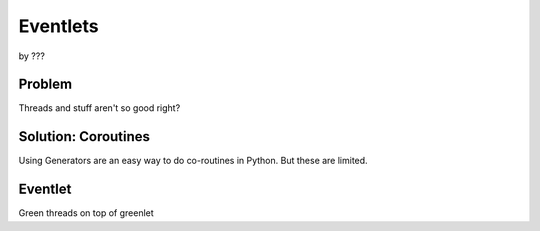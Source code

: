 ==========
Eventlets
==========

by ???


Problem
========

Threads and stuff aren't so good right?

Solution: Coroutines
=====================

Using Generators are an easy way to do co-routines in Python. But these are limited.

Eventlet
=========

Green threads on top of greenlet